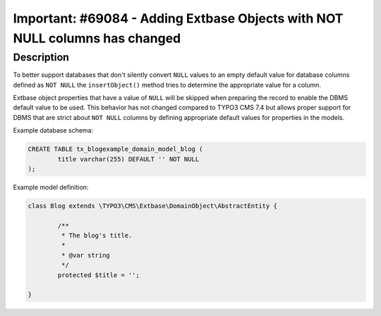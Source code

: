 ============================================================================
Important: #69084 - Adding Extbase Objects with NOT NULL columns has changed
============================================================================

Description
===========

To better support databases that don't silently convert ``NULL`` values to
an empty default value for database columns defined as ``NOT NULL`` the
``insertObject()`` method tries to determine the appropriate value for a column.

Extbase object properties that have a value of ``NULL`` will be skipped when
preparing the record to enable the DBMS default value to be used. This behavior
has not changed compared to TYPO3 CMS 7.4 but allows proper support for DBMS that
are strict about ``NOT NULL`` columns by defining appropriate default values for
properties in the models.


Example database schema:

.. code-block:: sql

	CREATE TABLE tx_blogexample_domain_model_blog (
		title varchar(255) DEFAULT '' NOT NULL
	);

Example model definition:

.. code-block:: php

	class Blog extends \TYPO3\CMS\Extbase\DomainObject\AbstractEntity {

		/**
		 * The blog's title.
		 *
		 * @var string
		 */
		protected $title = '';

	}
